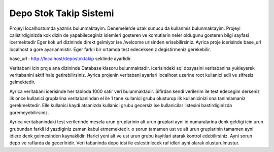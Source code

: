 ###################
Depo Stok Takip Sistemi
###################

Projeyi localhostumda yazmis bulunmaktayim. Denemelerde uzak sunucu da kullanmis bulunmaktayim. Projeyi calistirdiginizda kok dizin de yapabileceginiz islemleri gosteren ve
komutlarin neler oldugunu gosteren bilgi sayfasi icermektedir Eger kok url dizininde direkt gelmiyor ise /welcome urlsinden erisebilirsiniz. Ayrica proje icerisinde base_url localhost a gore ayarlanmistir. Eger farkli bir ortamda test edecekseniz
degistirmeniz gerekebilir.

base_url : http://localhost/depostoktakip seklinde ayarlidir.

Veritabani icin proje ana dizininde Database klasoru bulunmaktadir. icerisindeki sql dosyasini veritabanina yukleyerek veritabanini aktif hale getirebilirsiniz. 
Ayrica projenin veritabani ayarlari localhost uzerine root kullanici adli ve sifresiz gelmektedir. 


Ayrica veritabani icerisinde her tabloda 1000 satir veri bulunmaktadir. Sifirdan kendi verilerim ile test edecegim derseniz ilk once kullanici gruplarina veritabanindan el ile 1 tane kullanici grubu 
olusturup ilk kullanicinizi ona tanimlamaniz gerekmektedir. Elle kullanici kaydi atsanizda kullanici grubu gecersiz ise kullanicilar listesini bastirdiginizda goremeyebilirsiniz.


Ayrica veritabanindaki test verilerinde mesela urun gruplarinin alt urun gruplari ayni id numaralarina denk geldigi icin urun grubundan farkli id yazdiginiz zaman kabul
etmemektedir. o sorun tamamen ust ve alt urun gruplarinin tamamen ayni idlere denk gelmesinden kaynaklidir. Harici yeni alt ve ust urun grubu kayitlari atarak kontrol edebilirsiniz.
Ayni sorun depo ve raflarda da gecerliridir. Veri tabaninda depo idsi ile eslestirilecek raf idleri ayni olarak olusturulmustur.